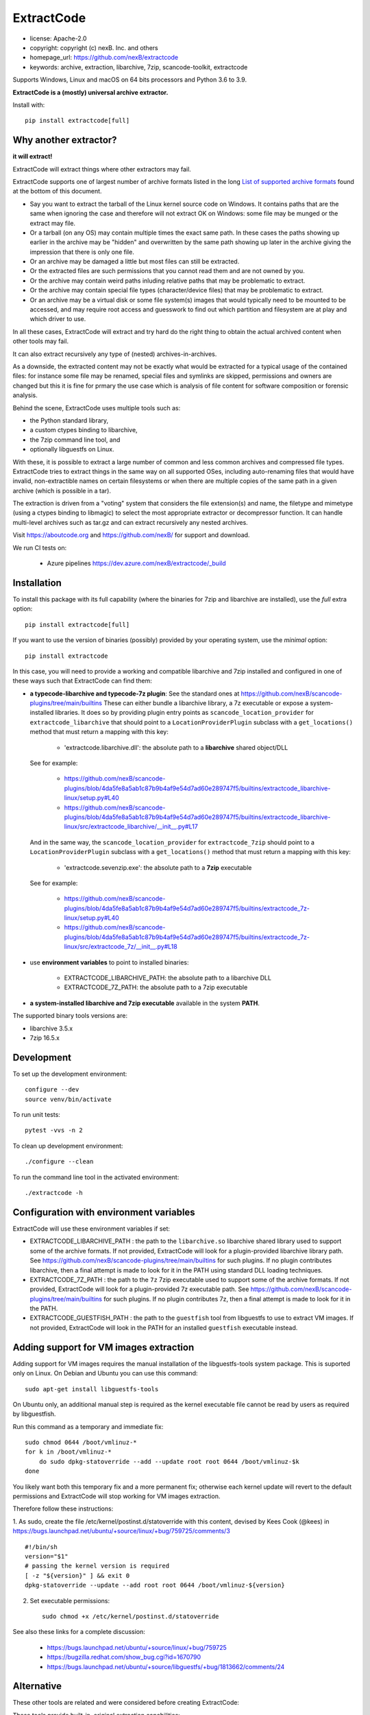 ExtractCode
===========

- license: Apache-2.0
- copyright: copyright (c) nexB. Inc. and others
- homepage_url: https://github.com/nexB/extractcode
- keywords: archive, extraction, libarchive, 7zip, scancode-toolkit, extractcode

Supports Windows, Linux and macOS on 64 bits processors and Python 3.6 to 3.9.


**ExtractCode is a (mostly) universal archive extractor.**

Install with::

    pip install extractcode[full]


Why another extractor?
----------------------

**it will extract!**

ExtractCode will extract things where other extractors may fail.

ExtractCode supports one of largest number of archive formats listed in the
long  `List of supported archive formats`_ found at the bottom of this document.

- Say you want to extract the tarball of the Linux kernel source code on Windows.
  It contains paths that are the same when ignoring the case and therefore will
  not extract OK on Windows: some file may be munged or the extract may file.

- Or a tarball (on any OS) may contain multiple times the exact same path. In
  these cases the paths showing up earlier in the archive may be "hidden" and
  overwritten by the same path showing up later in the archive giving the
  impression that there is only one file.

- Or an archive may be damaged a little but most files can still be extracted.

- Or the extracted files are such permissions that you cannot read them and are
  not owned by you.

- Or the archive may contain weird paths inluding relative paths that may be
  problematic to extract.

- Or the archive may contain special file types (character/device files) that
  may be problematic to extract.

- Or an archive may be a virtual disk or some file system(s) images that would
  typically need to be mounted to be accessed, and may require root access
  and guesswork to find out which partition and filesystem are at play and
  which driver to use.

In all these cases, ExtractCode will extract and try hard do the right thing to
obtain the actual archived content when other tools may fail.

It can also extract recursively any type of (nested) archives-in-archives.


As a downside, the extracted content may not be exactly what would be extracted
for a typical usage of the contained files: for instance some file may be
renamed, special files and symlinks are skipped, permissions and owners are
changed but this it is fine for prmary the use case which is analysis of file
content for software composition or forensic analysis.

Behind the scene, ExtractCode uses multiple tools such as:

- the Python standard library,
- a custom ctypes binding to libarchive,
- the 7zip command line tool, and
- optionally libguestfs on Linux.

With these, it is possible to extract a large number of common and less common
archives and compressed file types. ExtractCode tries to extract things in the
same way on all supported OSes, including auto-renaming files that would have
invalid, non-extractible names on certain filesystems or when there are multiple
copies of the same path in a given archive (which is possible in a tar).

The extraction is driven from  a "voting" system that considers the file
extension(s) and name, the filetype and mimetype (using a ctypes binding to
libmagic) to select the most appropriate extractor or decompressor function.
It can handle multi-level archives such as tar.gz and can extract recursively
any nested archives.

Visit https://aboutcode.org and https://github.com/nexB/ for support and download.


We run CI tests on:

 - Azure pipelines https://dev.azure.com/nexB/extractcode/_build


Installation
------------

To install this package with its full capability (where the binaries for
7zip and libarchive are installed), use the `full` extra option::

    pip install extractcode[full]

If you want to use the version of binaries (possibly) provided by your operating
system, use the `minimal` option::

    pip install extractcode

In this case, you will need to provide a working and compatible libarchive and
7zip installed and configured in one of these ways such that ExtractCode can
find them:

- **a typecode-libarchive and typecode-7z plugin**: See the standard ones at
  https://github.com/nexB/scancode-plugins/tree/main/builtins
  These can either bundle a libarchive library, a 7z executable or expose a
  system-installed libraries.
  It does so by providing plugin entry points as ``scancode_location_provider``
  for ``extractcode_libarchive`` that should point to a ``LocationProviderPlugin``
  subclass with a ``get_locations()`` method that must return a mapping with
  this key:

    - 'extractcode.libarchive.dll': the absolute path to a **libarchive** shared object/DLL

  See for example:

    - https://github.com/nexB/scancode-plugins/blob/4da5fe8a5ab1c87b9b4af9e54d7ad60e289747f5/builtins/extractcode_libarchive-linux/setup.py#L40
    - https://github.com/nexB/scancode-plugins/blob/4da5fe8a5ab1c87b9b4af9e54d7ad60e289747f5/builtins/extractcode_libarchive-linux/src/extractcode_libarchive/__init__.py#L17

  And in the same way, the ``scancode_location_provider`` for ``extractcode_7zip``
  should point to a ``LocationProviderPlugin`` subclass with a ``get_locations()``
  method that must return a mapping with this key:

    - 'extractcode.sevenzip.exe': the absolute path to a **7zip** executable

  See for example:

    - https://github.com/nexB/scancode-plugins/blob/4da5fe8a5ab1c87b9b4af9e54d7ad60e289747f5/builtins/extractcode_7z-linux/setup.py#L40
    - https://github.com/nexB/scancode-plugins/blob/4da5fe8a5ab1c87b9b4af9e54d7ad60e289747f5/builtins/extractcode_7z-linux/src/extractcode_7z/__init__.py#L18

- use **environment variables** to point to installed binaries:

    - EXTRACTCODE_LIBARCHIVE_PATH: the absolute path to a libarchive DLL
    - EXTRACTCODE_7Z_PATH: the absolute path to a 7zip executable


- **a system-installed libarchive and 7zip executable** available in the system **PATH**.


The supported binary tools versions are:

- libarchive  3.5.x
- 7zip 16.5.x

Development
-----------

To set up the development environment::

    configure --dev
    source venv/bin/activate


To run unit tests::

    pytest -vvs -n 2


To clean up development environment::

    ./configure --clean


To run the command line tool in the activated environment::

    ./extractcode -h


Configuration with environment variables
----------------------------------------

ExtractCode will use these environment variables if set:

- EXTRACTCODE_LIBARCHIVE_PATH : the path to the ``libarchive.so`` libarchive
  shared library used to support some of the archive formats. If not provided,
  ExtractCode will look for a plugin-provided libarchive library path. See
  https://github.com/nexB/scancode-plugins/tree/main/builtins for such plugins.
  If no plugin contributes libarchive, then a final attempt is made to look for
  it in the PATH using standard DLL loading techniques.

- EXTRACTCODE_7Z_PATH : the path to the ``7z`` 7zip executable used to support
  some of the archive formats. If not provided, ExtractCode will look for a
  plugin-provided 7z executable path. See
  https://github.com/nexB/scancode-plugins/tree/main/builtins for such plugins.
  If no plugin contributes 7z, then a final attempt is made to look for
  it in the PATH.

- EXTRACTCODE_GUESTFISH_PATH : the path to the ``guestfish`` tool from
  libguestfs to use to extract VM images. If not provided, ExtractCode will look
  in the PATH for an installed ``guestfish`` executable instead.



Adding support for VM images extraction
---------------------------------------

Adding support for VM images requires the manual installation of the
libguestfs-tools system package. This is suported only on Linux.
On Debian and Ubuntu you can use this command::

    sudo apt-get install libguestfs-tools


On Ubuntu only, an additional manual step is required as the kernel executable
file cannot be read by users as required by libguestfish.

Run this command as a temporary and immediate fix::

    sudo chmod 0644 /boot/vmlinuz-*
    for k in /boot/vmlinuz-*
        do sudo dpkg-statoverride --add --update root root 0644 /boot/vmlinuz-$k
    done

You likely want both this temporary fix and a more permanent fix; otherwise each
kernel update will revert to the default permissions and ExtractCode will stop
working for VM images extraction.

Therefore follow these instructions:

1. As sudo, create the file /etc/kernel/postinst.d/statoverride with this
content, devised by Kees Cook (@kees) in
https://bugs.launchpad.net/ubuntu/+source/linux/+bug/759725/comments/3 ::

    #!/bin/sh
    version="$1"
    # passing the kernel version is required
    [ -z "${version}" ] && exit 0
    dpkg-statoverride --update --add root root 0644 /boot/vmlinuz-${version}

2. Set executable permissions::

    sudo chmod +x /etc/kernel/postinst.d/statoverride

See also these links for a complete discussion:

    - https://bugs.launchpad.net/ubuntu/+source/linux/+bug/759725
    - https://bugzilla.redhat.com/show_bug.cgi?id=1670790
    - https://bugs.launchpad.net/ubuntu/+source/libguestfs/+bug/1813662/comments/24


Alternative
-----------

These other tools are related and were considered before creating ExtractCode:

These tools provide built-in, original extraction capabilities:

- https://libarchive.org/ (integrated in ExtractCode) (BSD license)
- https://www.7-zip.org/ (integrated in ExtractCode) (LGPL license)
- https://theunarchiver.com/command-line (maintenance status unknown) (LGPL license)

These tools are command line tools  wrapping other extraction tools and are
similar to ExtractCode but with different goals:

- https://github.com/wummel/patool (wrapper on many CLI tools) (GPL license)
- https://github.com/dtrx-py/dtrx (wrapper on a few CLI tools) (recently revived) (GPL license)



List of supported archive formats
-------------------------------------

ExtractCode can extract the folowing archives formats:

Archive format kind: docs
~~~~~~~~~~~~~~~~~~~~~~~~~~~~~~~~~~~~~~~~~~~~~~~~~~~~~~~~~~~~

  name: Office doc
     - extensions: .docx, .dotx, .docm, .xlsx, .xltx, .xlsm, .xltm, .pptx, .ppsx, .potx, .pptm, .potm, .ppsm, .odt, .odf, .sxw, .stw, .ods, .ots, .sxc, .stc, .odp, .otp, .odg, .otg, .sxi, .sti, .sxd, .sxg, .std, .sdc, .sda, .sdd, .smf, .sdw, .sxm, .stw, .oxt, .sldx, .epub
     - filetypes : zip archive, microsoft word 2007+, microsoft excel 2007+, microsoft powerpoint 2007+
     - mimetypes : application/zip, application/vnd.openxmlformats

  name: Dia diagram doc
     - extensions: .dia
     - filetypes : gzip compressed
     - mimetypes : application/gzip

  name: Graffle diagram doc
     - extensions: .graffle
     - filetypes : gzip compressed
     - mimetypes : application/gzip

  name: SVG Compressed doc
     - extensions: .svgz
     - filetypes : gzip compressed
     - mimetypes : application/gzip

Archive format kind: regular
~~~~~~~~~~~~~~~~~~~~~~~~~~~~~~~~~~~~~~~~~~~~~~~~~~~~~~~~~~~~

  name: Tar
     - extensions: .tar
     - filetypes : .tar, tar archive
     - mimetypes : application/x-tar

  name: Zip
     - extensions: .zip, .zipx
     - filetypes : zip archive
     - mimetypes : application/zip

  name: Java archive
     - extensions: .war, .sar, .ear
     - filetypes : zip archive
     - mimetypes : application/zip, application/java-archive

  name: xz
     - extensions: .xz
     - filetypes : xz compressed
     - mimetypes : application/x-xz

  name: lzma
     - extensions: .lzma
     - filetypes : lzma compressed
     - mimetypes : application/x-xz

  name: Gzip
     - extensions: .gz, .gzip, .wmz, .arz
     - filetypes : gzip compressed, gzip compressed data
     - mimetypes : application/gzip

  name: bzip2
     - extensions: .bz, .bz2, bzip2
     - filetypes : bzip2 compressed
     - mimetypes : application/x-bzip2

  name: lzip
     - extensions: .lzip
     - filetypes : lzip compressed
     - mimetypes : application/x-lzip

  name: RAR
     - extensions: .rar
     - filetypes : rar archive
     - mimetypes : application/x-rar

  name: ar archive
     - extensions: .ar
     - filetypes : current ar archive
     - mimetypes : application/x-archive

  name: 7zip
     - extensions: .7z
     - filetypes : 7-zip archive
     - mimetypes : application/x-7z-compressed

  name: cpio
     - extensions: .cpio
     - filetypes : cpio archive
     - mimetypes : application/x-cpio

  name: Z
     - extensions: .z
     - filetypes : compress'd data
     - mimetypes : application/x-compress

Archive format kind: regular_nested
~~~~~~~~~~~~~~~~~~~~~~~~~~~~~~~~~~~~~~~~~~~~~~~~~~~~~~~~~~~~

  name: Tar xz
     - extensions: .tar.xz, .txz, .tarxz
     - filetypes : xz compressed
     - mimetypes : application/x-xz

  name: Tar lzma
     - extensions: tar.lzma, .tlz, .tarlz, .tarlzma
     - filetypes : lzma compressed
     - mimetypes : application/x-lzma

  name: Tar gzip
     - extensions: .tgz, .tar.gz, .tar.gzip, .targz, .targzip, .tgzip
     - filetypes : gzip compressed
     - mimetypes : application/gzip

  name: Tar lzip
     - extensions: .tar.lz, .tar.lzip
     - filetypes : lzip compressed
     - mimetypes : application/x-lzip

  name: Tar lz4
     - extensions: .tar.lz4
     - filetypes : lz4 compressed
     - mimetypes : application/x-lz4

  name: Tar zstd
     - extensions: .tar.zst, .tar.zstd
     - filetypes : zstandard compressed
     - mimetypes : application/x-zstd

  name: Tar bzip2
     - extensions: .tar.bz2, .tar.bz, .tar.bzip, .tar.bzip2, .tbz, .tbz2, .tb2, .tarbz2
     - filetypes : bzip2 compressed
     - mimetypes : application/x-bzip2

  name: lz4
     - extensions: .lz4
     - filetypes : lz4 compressed
     - mimetypes : application/x-lz4

  name: zstd
     - extensions: .zst, .zstd
     - filetypes : zstandard compressed
     - mimetypes : application/x-zstd

  name: Tar 7zip
     - extensions: .tar.7z, .tar.7zip, .t7z
     - filetypes : 7-zip archive
     - mimetypes : application/x-7z-compressed

  name: Tar Z
     - extensions: .tz, .tar.z, .tarz
     - filetypes : compress'd data
     - mimetypes : application/x-compress


Archive format kind: package
~~~~~~~~~~~~~~~~~~~~~~~~~~~~~~~~~~~~~~~~~~~~~~~~~~~~~~~~~~~~

  name: Ruby Gem package
     - extensions: .gem
     - filetypes : .tar, tar archive
     - mimetypes : application/x-tar

  name: Android app
     - extensions: .apk
     - filetypes : zip archive
     - mimetypes : application/zip

  name: Android library
     - extensions: .aar
     - filetypes : zip archive
     - mimetypes : application/zip

  name: Mozilla extension
     - extensions: .xpi
     - filetypes : zip archive
     - mimetypes : application/zip

  name: iOS app
     - extensions: .ipa
     - filetypes : zip archive
     - mimetypes : application/zip

  name: Springboot Java Jar package
     - extensions: .jar
     - filetypes : bourne-again shell script executable (binary data)
     - mimetypes : text/x-shellscript

  name: Java Jar package
     - extensions: .jar, .zip
     - filetypes : java archive
     - mimetypes : application/java-archive

  name: Java Jar package
     - extensions: .jar
     - filetypes : zip archive
     - mimetypes : application/zip

  name: Python package
     - extensions: .egg, .whl, .pyz, .pex
     - filetypes : zip archive
     - mimetypes : application/zip

  name: Microsoft cab
     - extensions: .cab
     - filetypes : microsoft cabinet
     - mimetypes : application/vnd.ms-cab-compressed

  name: Microsoft MSI Installer
     - extensions: .msi
     - filetypes : msi installer
     - mimetypes : application/x-msi

  name: Apple pkg or mpkg package installer
     - extensions: .pkg, .mpkg
     - filetypes : xar archive
     - mimetypes : application/octet-stream

  name: Xar archive v1
     - extensions: .xar
     - filetypes : xar archive
     - mimetypes : application/octet-stream, application/x-xar

  name: Nuget
     - extensions: .nupkg
     - filetypes : zip archive, microsoft ooxml
     - mimetypes : application/zip, application/octet-stream

  name: Static Library
     - extensions: .a, .lib, .out, .ka
     - filetypes : current ar archive, current ar archive random library
     - mimetypes : application/x-archive

  name: Debian package
     - extensions: .deb, .udeb
     - filetypes : debian binary package
     - mimetypes : application/vnd.debian.binary-package, application/x-archive

  name: RPM package
     - extensions: .rpm, .srpm, .mvl, .vip
     - filetypes : rpm 
     - mimetypes : application/x-rpm

  name: Apple dmg
     - extensions: .dmg, .sparseimage
     - filetypes : zlib compressed
     - mimetypes : application/zlib

Archive format kind: file_system
~~~~~~~~~~~~~~~~~~~~~~~~~~~~~~~~~~~~~~~~~~~~~~~~~~~~~~~~~~~~

  name: ISO CD image
     - extensions: .iso, .udf, .img
     - filetypes : iso 9660 cd-rom, high sierra cd-rom
     - mimetypes : application/x-iso9660-image

  name: SquashFS disk image
     - extensions: 
     - filetypes : squashfs
     - mimetypes : 

  name: QEMU QCOW2 disk image
     - extensions: .qcow2, .qcow, .qcow2c, .img
     - filetypes : qemu qcow2 image, qemu qcow image
     - mimetypes : application/octet-stream

  name: VMDK disk image
     - extensions: .vmdk
     - filetypes : vmware4 disk image
     - mimetypes : application/octet-stream

  name: VirtualBox disk image
     - extensions: .vdi
     - filetypes : virtualbox disk image
     - mimetypes : application/octet-stream

Archive format kind: patches
~~~~~~~~~~~~~~~~~~~~~~~~~~~~~~~~~~~~~~~~~~~~~~~~~~~~~~~~~~~~

  name: Patch
     - extensions: .diff, .patch
     - filetypes : diff, patch
     - mimetypes : text/x-diff

Archive format kind: special_package
~~~~~~~~~~~~~~~~~~~~~~~~~~~~~~~~~~~~~~~~~~~~~~~~~~~~~~~~~~~~

  name: InstallShield Installer
     - extensions: .exe
     - filetypes : installshield
     - mimetypes : application/x-dosexec

  name: Nullsoft Installer
     - extensions: .exe
     - filetypes : nullsoft installer
     - mimetypes : application/x-dosexec


